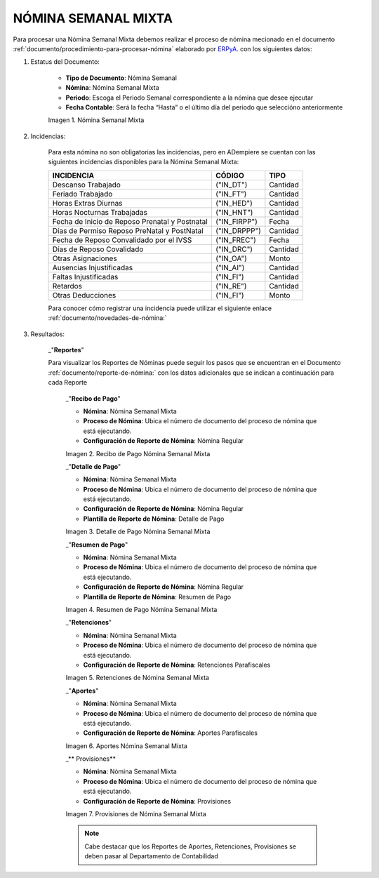 .. |Nómina Semanal Mixta| image:: resources/semanalmixta.png
.. |Recibo de Pago Nómina Semanal Mixta| image:: resources/recibosemanalmixta.png
.. |Detalle de Pago Nómina Semanal Mixta| image:: resources/detallesemanalmixta.png
.. |Resumen de Pago Nómina Semanal Mixta| image:: resources/resumensemanalmixta.png
.. |Retenciones Nómina Semanal Mixta| image:: resources/retencionessemanalmixta.png
.. |Aportes Nómina Semanal Mixta| image:: resources/aportessemanalmixta.png
.. |Provisiones Nómina Semanal Mixta| image:: resources/provisionessemanalmixta.png


.. _documento/nomina-semanal-mixta:
.. _ERPyA: http://erpya.com


===========================
 **NÓMINA SEMANAL MIXTA**
===========================

Para procesar una Nómina Semanal Mixta debemos realizar el proceso de nómina mecionado en el documento :ref:`documento/procedimiento-para-procesar-nómina` elaborado por `ERPyA`_. con los siguientes datos:

#. Estatus del Documento:


      - **Tipo de Documento**: Nómina Semanal

      - **Nómina**: Nómina Semanal Mixta

      - **Periodo**: Escoga el Periodo Semanal correspondiente a la nómina que 	desee ejecutar

      - **Fecha Contable**: Será la fecha “Hasta” o el último día del periodo que seleccióno anteriormente

      |Nómina Semanal Mixta|

      Imagen 1. Nómina Semanal Mixta


#. Incidencias:

      Para esta nómina no son obligatorias las incidencias, pero en ADempiere se cuentan con las siguientes incidencias disponibles para la Nómina Semanal Mixta:


      +-------------------------------------------------------+----------------------+----------------+
      |           **INCIDENCIA**                              |     **CÓDIGO**       |    **TIPO**    |
      +=======================================================+======================+================+
      | Descanso Trabajado                                    |     ("IN_DT")        |    Cantidad    |
      +-------------------------------------------------------+----------------------+----------------+
      | Feriado Trabajado                                     |     ("IN_FT")        |    Cantidad    |
      +-------------------------------------------------------+----------------------+----------------+
      | Horas Extras Diurnas                                  |     ("IN_HED")       |    Cantidad    |
      +-------------------------------------------------------+----------------------+----------------+
      | Horas Nocturnas Trabajadas                            |     ("IN_HNT")       |    Cantidad    |
      +-------------------------------------------------------+----------------------+----------------+
      | Fecha de Inicio de Reposo Prenatal y Postnatal        |    ("IN_FIRPP")      |     Fecha      |
      +-------------------------------------------------------+----------------------+----------------+
      | Días de Permiso Reposo PreNatal y PostNatal           |     ("IN_DRPPP")     |    Cantidad    |
      +-------------------------------------------------------+----------------------+----------------+
      | Fecha de Reposo Convalidado por el IVSS               |     ("IN_FREC")      |     Fecha      |
      +-------------------------------------------------------+----------------------+----------------+
      | Días de Reposo Covalidado                             |     ("IN_DRC")       |    Cantidad    |
      +-------------------------------------------------------+----------------------+----------------+
      | Otras Asignaciones                                    |      ("IN_OA")       |     Monto      |
      +-------------------------------------------------------+----------------------+----------------+
      | Ausencias Injustificadas                              |      ("IN_AI")       |    Cantidad    |
      +-------------------------------------------------------+----------------------+----------------+
      | Faltas Injustificadas                                 |      ("IN_FI")       |    Cantidad    |
      +-------------------------------------------------------+----------------------+----------------+
      | Retardos                                              |      ("IN_RE")       |    Cantidad    |
      +-------------------------------------------------------+----------------------+----------------+
      | Otras Deducciones                                     |      ("IN_FI")       |     Monto      |
      +-------------------------------------------------------+----------------------+----------------+


      Para conocer cómo registrar una incidencia puede utilizar el siguiente enlace :ref:`documento/novedades-de-nómina:`

#. Resultados:

    _"**Reportes**"

    Para visualizar los Reportes de Nóminas  puede seguir los pasos que se encuentran en el Documento :ref:`documento/reporte-de-nómina:` con los datos adicionales que se indican a continuación para cada Reporte


        _"**Recibo de Pago**"


        - **Nómina**: Nómina Semanal Mixta

        - **Proceso de Nómina**: Ubica el número de documento del proceso de nómina que está ejecutando.

        - **Configuración de Reporte de Nómina**: Nómina Regular

        |Recibo de Pago Nómina Semanal Mixta|

        Imagen 2. Recibo de Pago Nómina Semanal Mixta


        _"**Detalle de Pago**"

        - **Nómina**: Nómina Semanal Mixta

        - **Proceso de Nómina**: Ubica el número de documento del proceso de nómina que está ejecutando.

        - **Configuración de Reporte de Nómina**: Nómina Regular

        - **Plantilla de Reporte de Nómina**: Detalle de Pago

        |Detalle de Pago Nómina Semanal Mixta|

        Imagen 3. Detalle de Pago Nómina Semanal Mixta


        _"**Resumen de Pago**"

        - **Nómina**: Nómina Semanal Mixta

        - **Proceso de Nómina**: Ubica el número de documento del proceso de nómina que está ejecutando.

        - **Configuración de Reporte de Nómina**: Nómina Regular

        - **Plantilla de Reporte de Nómina**: Resumen de Pago

        |Resumen de Pago Nómina Semanal Mixta|

        Imagen 4. Resumen de Pago Nómina Semanal Mixta


        _"**Retenciones**"

        - **Nómina**: Nómina Semanal Mixta

        - **Proceso de Nómina**: Ubica el número de documento del proceso de nómina que está ejecutando.

        - **Configuración de Reporte de Nómina**: Retenciones Parafiscales

        |Retenciones Nómina Semanal Mixta|

        Imagen 5. Retenciones de Nómina Semanal Mixta


        _"**Aportes**"

        - **Nómina**: Nómina Semanal Mixta

        - **Proceso de Nómina**: Ubica el número de documento del proceso de nómina que está ejecutando.

        - **Configuración de Reporte de Nómina**: Aportes Parafiscales

        |Aportes Nómina Semanal Mixta|

        Imagen 6. Aportes Nómina Semanal Mixta


        _** Provisiones**

        - **Nómina**: Nómina Semanal Mixta

        - **Proceso de Nómina**: Ubica el número de documento del proceso de nómina que está ejecutando.

        - **Configuración de Reporte de Nómina**: Provisiones

        |Provisiones Nómina Semanal Mixta|

        Imagen 7. Provisiones de Nómina Semanal Mixta


        .. note::

            Cabe destacar que los Reportes de Aportes, Retenciones, Provisiones se deben pasar al Departamento de Contabilidad
